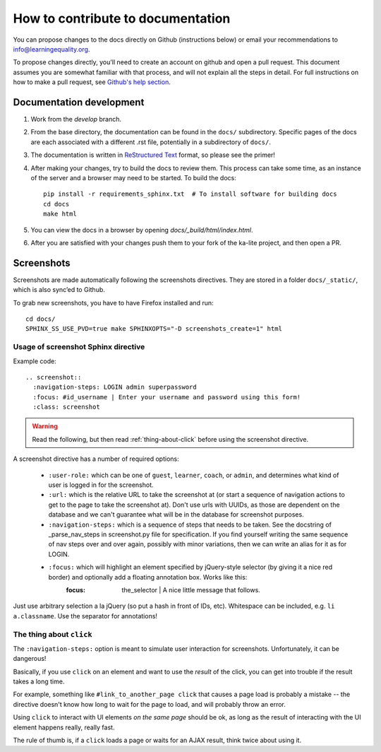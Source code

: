 How to contribute to documentation
==================================

You can propose changes to the docs directly on Github (instructions below) or
email your recommendations to info@learningequality.org.

To propose changes directly, you'll need to create an account on github and open
a pull request. This document assumes you are somewhat familiar with that
process, and will not explain all the steps in detail. For full instructions on
how to make a pull request, see
`Github's help section <https://help.github.com/articles/creating-a-pull-request/>`_.

Documentation development
-------------------------

#. Work from the *develop* branch.
#. From the base directory, the documentation can be found in the ``docs/``
   subdirectory. Specific pages of the docs are each associated with a different
   .rst file, potentially in a subdirectory of ``docs/``.
#. The documentation is written in
   `ReStructured Text <http://sphinx-doc.org/rest.html>`_ format, so please see
   the primer!
#. After making your changes, try to build the docs to review them. This process
   can take some time, as an instance of the server and a browser may need to
   be started. To build the docs::
   
       pip install -r requirements_sphinx.txt  # To install software for building docs
       cd docs
       make html

#. You can view the docs in a browser by opening *docs/_build/html/index.html*.
#. After you are satisfied with your changes push them to your fork of the ka-lite project, and then open a PR.

Screenshots
-----------

Screenshots are made automatically following the screenshots directives. They are stored in a folder ``docs/_static/``, which is also sync’ed to Github.

To grab new screenshots, you have to have Firefox installed and run::

    cd docs/
    SPHINX_SS_USE_PVD=true make SPHINXOPTS="-D screenshots_create=1" html

Usage of screenshot Sphinx directive
____________________________________

Example code::

    .. screenshot::
      :navigation-steps: LOGIN admin superpassword
      :focus: #id_username | Enter your username and password using this form!
      :class: screenshot


.. warning:: Read the following, but then read :ref:`thing-about-click` before using the screenshot directive.

A screenshot directive has a number of required options:

 * ``:user-role:`` which can be one of ``guest``, ``learner``, ``coach``, or ``admin``, and determines what kind of user is logged in for the screenshot.
 * ``:url:`` which is the relative URL to take the screenshot at (or start a sequence of navigation actions to get to the page to take the screenshot at). Don't use urls with UUIDs, as those are dependent on the database and we can't guarantee what will be in the database for screenshot purposes.
 * ``:navigation-steps:`` which is a sequence of steps that needs to be taken.
   See the docstring of _parse_nav_steps in screenshot.py file for specification.
   If you find yourself writing the same sequence of nav steps over and over again, possibly with minor variations, then we can write an alias for it as for LOGIN.
 * ``:focus:`` which will highlight an element specified by jQuery-style selector (by giving it a nice red border) and optionally add a floating annotation box. Works like this:
    :focus: the_selector | A nice little message that follows.

Just use arbitrary selection a la jQuery (so put a hash in front of IDs, etc). Whitespace can be included, e.g. ``li a.classname``. Use the separator for annotations!


.. _thing-about-click:

The thing about ``click``
_________________________

The ``:navigation-steps:`` option is meant to simulate user interaction for screenshots. Unfortunately, it can be dangerous!

Basically, if you use ``click`` on an element and want to use the *result* of the click, you can get into trouble if the result takes a long time.

For example, something like ``#link_to_another_page click`` that causes a page load is probably a mistake -- the directive doesn't know how long to wait for the page to load, and will probably throw an error.

Using ``click`` to interact with UI elements *on the same page* should be ok, as long as the result of interacting with the UI element happens really, really fast.

The rule of thumb is, if a ``click`` loads a page or waits for an AJAX result, think twice about using it.

